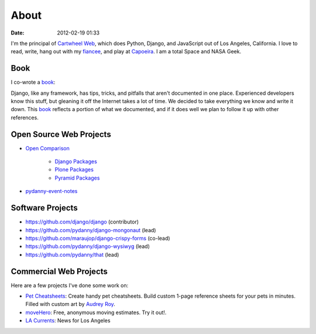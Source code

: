 ===========
About
===========

:date: 2012-02-19 01:33

I'm the principal of `Cartwheel Web`_, which does Python, Django, and JavaScript out of Los Angeles, California. I love to read, write, hang out with my fiancee_, and play at Capoeira_. I am a total Space and NASA Geek.

Book
=====

I co-wrote a book_:

.. image:: https://s3.amazonaws.com/twoscoops/img/tsd-cover.png
   :name: Two Scoops of Django: Best Practices for Django 1.5
   :align: center
   :target: http://django.2scoops.org/



Django, like any framework, has tips, tricks, and pitfalls that aren't documented in one place. Experienced developers know this stuff, but gleaning it off the Internet takes a lot of time. We decided to take everything we know and write it down. This book_ reflects a portion of what we documented, and if it does well we plan to follow it up with other references.

Open Source Web Projects
========================

* `Open Comparison`_

   * `Django Packages`_
   * `Plone Packages`_
   * `Pyramid Packages`_

* `pydanny-event-notes`_

Software Projects
==================

* https://github.com/django/django (contributor)
* https://github.com/pydanny/django-mongonaut (lead)
* https://github.com/maraujop/django-crispy-forms (co-lead)
* https://github.com/pydanny/django-wysiwyg (lead)
* https://github.com/pydanny/that (lead)

Commercial Web Projects
========================

Here are a few projects I've done some work on:

* `Pet Cheatsheets`_: Create handy pet cheatsheets. Build custom 1-page reference sheets for your pets in minutes. Filled with custom art by `Audrey Roy`_.
* `moveHero`_: Free, anonymous moving estimates. Try it out!.
* `LA Currents`_: News for Los Angeles


.. _`Pet Cheatsheets`: http://petcheatsheets.com
.. _`consumer.io`: http://consumer.io
.. _`Audrey Roy`: http://audreymroy.com
.. _fiancee: http://audreymroy.com
.. _Capoeira: http://valleycapoeira.com
.. _`Silicon Beach Hackercast`: http://sbhackercast.com
.. _`Open Comparison`: http://opencomparison.org
.. _`Django Packages`: http://djangopackages.com
.. _`Pyramid Packages`: http://pyramid.opencomparison.org
.. _`Plone Packages`: http://plone.opencomparison.org
.. _`pydanny-event-notes`: http://pydanny-event-notes.readthedocs.org/
.. _`moveHero`: http://movehero.io
.. _`Cartwheel Web`: http://cartwheelweb.com
.. _`LA Currents`: http://lacurrents.com
.. _`book`: http://django.2scoops.org